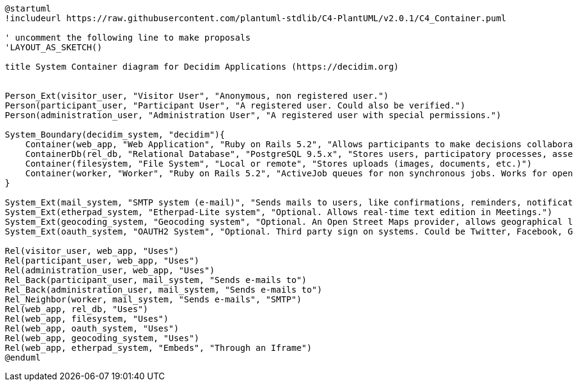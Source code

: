 [plantuml]
....
@startuml
!includeurl https://raw.githubusercontent.com/plantuml-stdlib/C4-PlantUML/v2.0.1/C4_Container.puml

' uncomment the following line to make proposals
'LAYOUT_AS_SKETCH()

title System Container diagram for Decidim Applications (https://decidim.org)


Person_Ext(visitor_user, "Visitor User", "Anonymous, non registered user.")
Person(participant_user, "Participant User", "A registered user. Could also be verified.")
Person(administration_user, "Administration User", "A registered user with special permissions.")

System_Boundary(decidim_system, "decidim"){
    Container(web_app, "Web Application", "Ruby on Rails 5.2", "Allows participants to make decisions collaboratively through participatory processes, assemblies, initiatives, etc.")
    ContainerDb(rel_db, "Relational Database", "PostgreSQL 9.5.x", "Stores users, participatory processes, assemblies, initiatives, proposals, meetings, etc.")
    Container(filesystem, "File System", "Local or remote", "Stores uploads (images, documents, etc.)")
    Container(worker, "Worker", "Ruby on Rails 5.2", "ActiveJob queues for non synchronous jobs. Works for open data requests, sending emails, etc.")
}

System_Ext(mail_system, "SMTP system (e-mail)", "Sends mails to users, like confirmations, reminders, notifications, etc.")
System_Ext(etherpad_system, "Etherpad-Lite system", "Optional. Allows real-time text edition in Meetings.")
System_Ext(geocoding_system, "Geocoding system", "Optional. An Open Street Maps provider, allows geographical localization of Proposals and Meetings..")
System_Ext(oauth_system, "OAUTH2 System", "Optional. Third party sign on systems. Could be Twitter, Facebook, Google or any other OAUTH2 providers.")

Rel(visitor_user, web_app, "Uses")
Rel(participant_user, web_app, "Uses")
Rel(administration_user, web_app, "Uses")
Rel_Back(participant_user, mail_system, "Sends e-mails to")
Rel_Back(administration_user, mail_system, "Sends e-mails to")
Rel_Neighbor(worker, mail_system, "Sends e-mails", "SMTP")
Rel(web_app, rel_db, "Uses")
Rel(web_app, filesystem, "Uses")
Rel(web_app, oauth_system, "Uses")
Rel(web_app, geocoding_system, "Uses")
Rel(web_app, etherpad_system, "Embeds", "Through an Iframe")
@enduml
....
